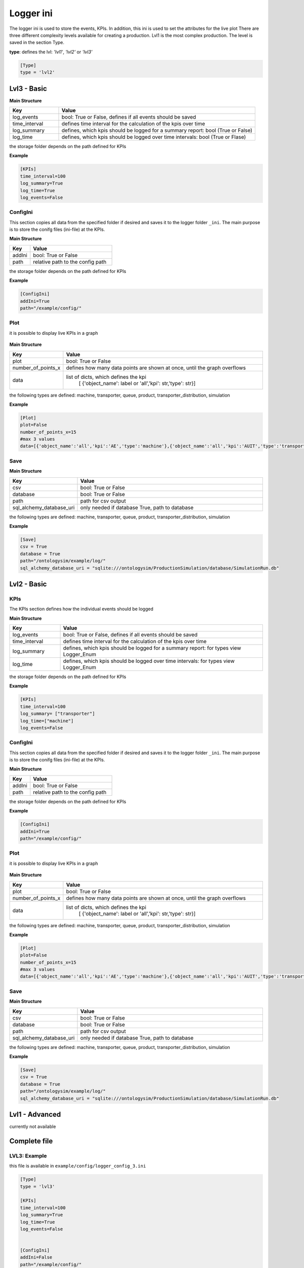 Logger ini
==============

The logger ini is used to store the events, KPIs. In addition, this ini is used to set the attributes for the live plot
There are three different complexity levels available for creating a production. Lvl1 is the most complex production.
The level is saved in the section Type.

**type**: defines the lvl: *'lvl1'*, *'lvl2'* or *'lvl3'*

.. code-block::

    [Type]
    type = 'lvl2'

Lvl3 - Basic
--------------

**Main Structure**

.. list-table::
   :widths: 20 80
   :header-rows: 1

   * - Key
     - Value
   * - log_events
     - bool: True or False, defines if all events should be saved
   * - time_interval
     - defines time interval for the calculation of the kpis over time
   * - log_summary
     - defines, which kpis should be logged for a summary report: bool (True or False)
   * - log_time
     - defines, which kpis should be logged over time intervals: bool (True or Flase)

the storage folder depends on the path defined for KPIs

**Example**

.. code-block:: JSON

    [KPIs]
    time_interval=100
    log_summary=True
    log_time=True
    log_events=False

ConfigIni
+++++++++++++

This section copies all data from the specified folder if desired and saves it to the logger folder ``_ini``. The main purpose is to store the conifg files (ini-file) at the KPIs.

**Main Structure**

.. list-table::
   :widths: 20 80
   :header-rows: 1

   * - Key
     - Value
   * - addIni
     - bool: True or False
   * - path
     - relative path to the config path

the storage folder depends on the path defined for KPIs

**Example**

.. code-block:: JSON

    [ConfigIni]
    addIni=True
    path="/example/config/"

Plot
++++++++++++++

it is possible to display live KPIs in a graph

.. figure:: live_plot.PNG
   :align: center

**Main Structure**

.. list-table::
   :widths: 20 80
   :header-rows: 1

   * - Key
     - Value
   * - plot
     - bool: True or False
   * - number_of_points_x
     - defines how many data points are shown at once, until the graph overflows
   * - data
     - list of dicts, which defines the kpi
        [ {'object_name': label or 'all','kpi': str,'type': str}]

the following types are defined: machine, transporter, queue, product, transporter_distribution, simulation

**Example**

.. code-block:: JSON

    [Plot]
    plot=False
    number_of_points_x=15
    #max 3 values
    data=[{'object_name':'all','kpi':'AE','type':'machine'},{'object_name':'all','kpi':'AUIT','type':'transporter'},{'object_name':'all','kpi':'AOET','type':'product'}]


Save
++++++++++


**Main Structure**

.. list-table::
   :widths: 20 80
   :header-rows: 1

   * - Key
     - Value
   * - csv
     - bool: True or False
   * - database
     - bool: True or False
   * - path
     - path for csv output
   * - sql_alchemy_database_uri
     - only needed if database True, path to database


the following types are defined: machine, transporter, queue, product, transporter_distribution, simulation


**Example**

.. code-block:: JSON


    [Save]
    csv = True
    database = True
    path="/ontologysim/example/log/"
    sql_alchemy_database_uri = "sqlite:///ontologysim/ProductionSimulation/database/SimulationRun.db"


Lvl2 - Basic
--------------

KPIs
++++++++
The KPIs section defines how the individual events should be logged

**Main Structure**

.. list-table::
   :widths: 20 80
   :header-rows: 1

   * - Key
     - Value
   * - log_events
     - bool: True or False, defines if all events should be saved
   * - time_interval
     - defines time interval for the calculation of the kpis over time
   * - log_summary
     - defines, which kpis should be logged for a summary report: for types view Logger_Enum
   * - log_time
     - defines, which kpis should be logged over time intervals: for types view Logger_Enum

the storage folder depends on the path defined for KPIs

**Example**

.. code-block:: JSON

    [KPIs]
    time_interval=100
    log_summary= ["transporter"]
    log_time=["machine"]
    log_events=False

ConfigIni
+++++++++++++

This section copies all data from the specified folder if desired and saves it to the logger folder ``_ini``. The main purpose is to store the conifg files (ini-file) at the KPIs.

**Main Structure**

.. list-table::
   :widths: 20 80
   :header-rows: 1

   * - Key
     - Value
   * - addIni
     - bool: True or False
   * - path
     - relative path to the config path

the storage folder depends on the path defined for KPIs

**Example**

.. code-block:: JSON

    [ConfigIni]
    addIni=True
    path="/example/config/"

Plot
+++++++

it is possible to display live KPIs in a graph

.. figure:: live_plot.PNG
   :align: center

**Main Structure**

.. list-table::
   :widths: 20 80
   :header-rows: 1

   * - Key
     - Value
   * - plot
     - bool: True or False
   * - number_of_points_x
     - defines how many data points are shown at once, until the graph overflows
   * - data
     - list of dicts, which defines the kpi
        [ {'object_name': label or 'all','kpi': str,'type': str}]

the following types are defined: machine, transporter, queue, product, transporter_distribution, simulation

**Example**

.. code-block:: JSON

    [Plot]
    plot=False
    number_of_points_x=15
    #max 3 values
    data=[{'object_name':'all','kpi':'AE','type':'machine'},{'object_name':'all','kpi':'AUIT','type':'transporter'},{'object_name':'all','kpi':'AOET','type':'product'}]

Save
++++++++++


**Main Structure**

.. list-table::
   :widths: 20 80
   :header-rows: 1

   * - Key
     - Value
   * - csv
     - bool: True or False
   * - database
     - bool: True or False
   * - path
     - path for csv output
   * - sql_alchemy_database_uri
     - only needed if database True, path to database


the following types are defined: machine, transporter, queue, product, transporter_distribution, simulation


**Example**

.. code-block:: JSON


    [Save]
    csv = True
    database = True
    path="/ontologysim/example/log/"
    sql_alchemy_database_uri = "sqlite:///ontologysim/ProductionSimulation/database/SimulationRun.db"

Lvl1 - Advanced
----------------

currently not available


Complete file
--------------

LVL3: Example
+++++++++++++++++++++
this file is available in ``example/config/logger_config_3.ini``

.. code-block:: JSON

    [Type]
    type = 'lvl3'

    [KPIs]
    time_interval=100
    log_summary=True
    log_time=True
    log_events=False


    [ConfigIni]
    addIni=False
    path="/example/config/"

    [Plot]
    plot=False
    number_of_points_x=15
    #max 3 values
    data=[{'object_name':'all','kpi':'AE','type':'machine'},{'object_name':'all','kpi':'AUIT','type':'transporter'},{'object_name':'all','kpi':'AOET','type':'product'}]

    [Save]
    csv = True
    database = True
    path="/ontologysim/example/log/"
    sql_alchemy_database_uri = "sqlite:///ontologysim/ProductionSimulation/database/SimulationRun.db"


LVL2: Example
+++++++++++++++++++++
this file is available in ``example/config/logger_config_2.ini``

.. code-block:: JSON

    [Type]
    type = 'lvl2'

    [KPIs]
    time_interval=100
    log_summary= ["transporter"]
    log_time=["machine"]
    log_events=False

    [ConfigIni]
    addIni=False
    path="/example/config/"

    [Plot]
    plot=False
    number_of_points_x=15
    #max 3 values
    data=[{'object_name':'all','kpi':'AE','type':'machine'},{'object_name':'all','kpi':'AUIT','type':'transporter'},{'object_name':'all','kpi':'AOET','type':'product'}]


    [Save]
    csv = True
    database = True
    path="/ontologysim/example/log/"
    sql_alchemy_database_uri = "sqlite:///ontologysim/ProductionSimulation/database/SimulationRun.db"